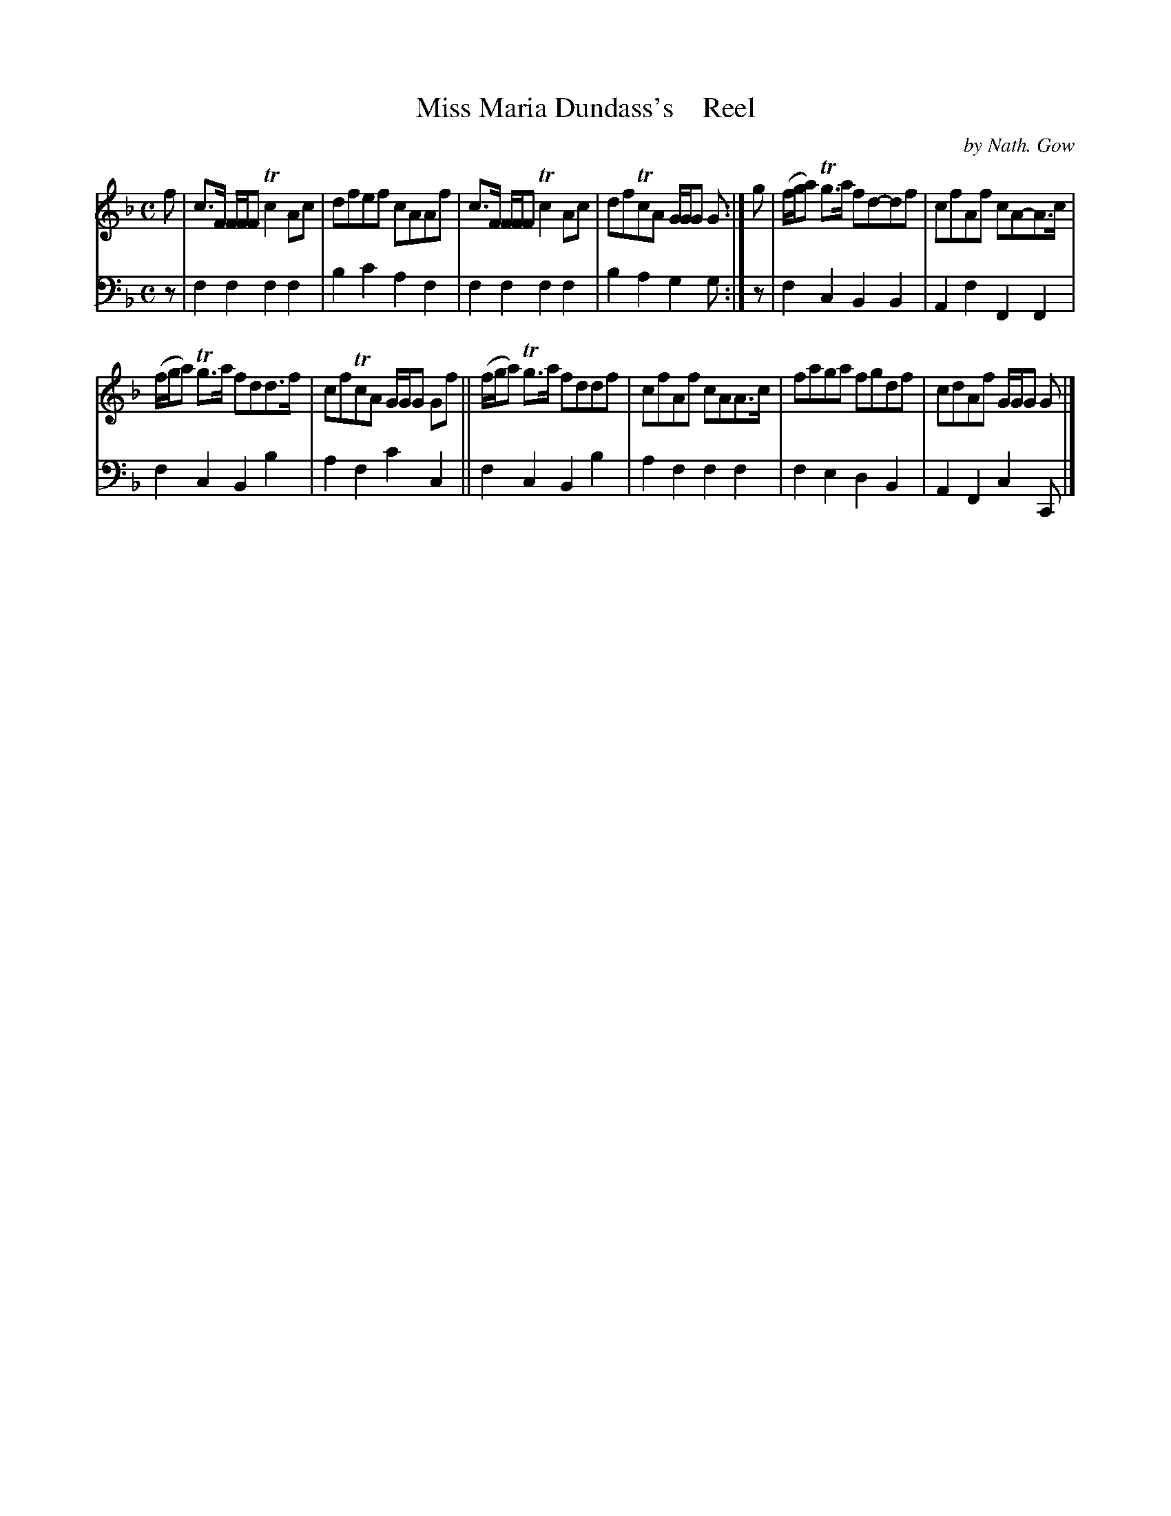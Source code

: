X: 4212
T: Miss Maria Dundass's    Reel
C: by Nath. Gow
%R: reel
B: Niel Gow & Sons "A Fourth Collection of Strathspey Reels, etc." v.4 p.21 #2
Z: 2022 John Chambers <jc:trillian.mit.edu>
M: C
L: 1/8
K: F
% - - - - - - - - - -
V: 1 staves=2
f |\
	c>F F/F/F Tc2Ac | dfef cAAf | c>F F/F/F Tc2Ac | dfTcA G/G/G G :| g | (f/g/a) Tg>a fd-df | cfAf cA-A>c |
	(f/g/a) Tg>a fdd>f | cfTcA G/G/G Gf || (f/g/a) Tg>a fddf | cfAf cAA>c | faga fgdf | cdAf G/G/G G |]
% - - - - - - - - - -
% Voice 2 preserves the staff layout in the book.
V: 2 clef=bass middle=d
z |\
f2f2 f2f2 | b2c'2 a2f2 | f2f2 f2f2 | b2a2 g2g :| z | f2c2 B2B2 | A2f2 F2F2 |
f2c2 B2b2 | a2f2 c'2c2 || f2c2 B2b2 | a2f2 f2f2 | f2e2 d2B2 | A2F2 c2C |]
